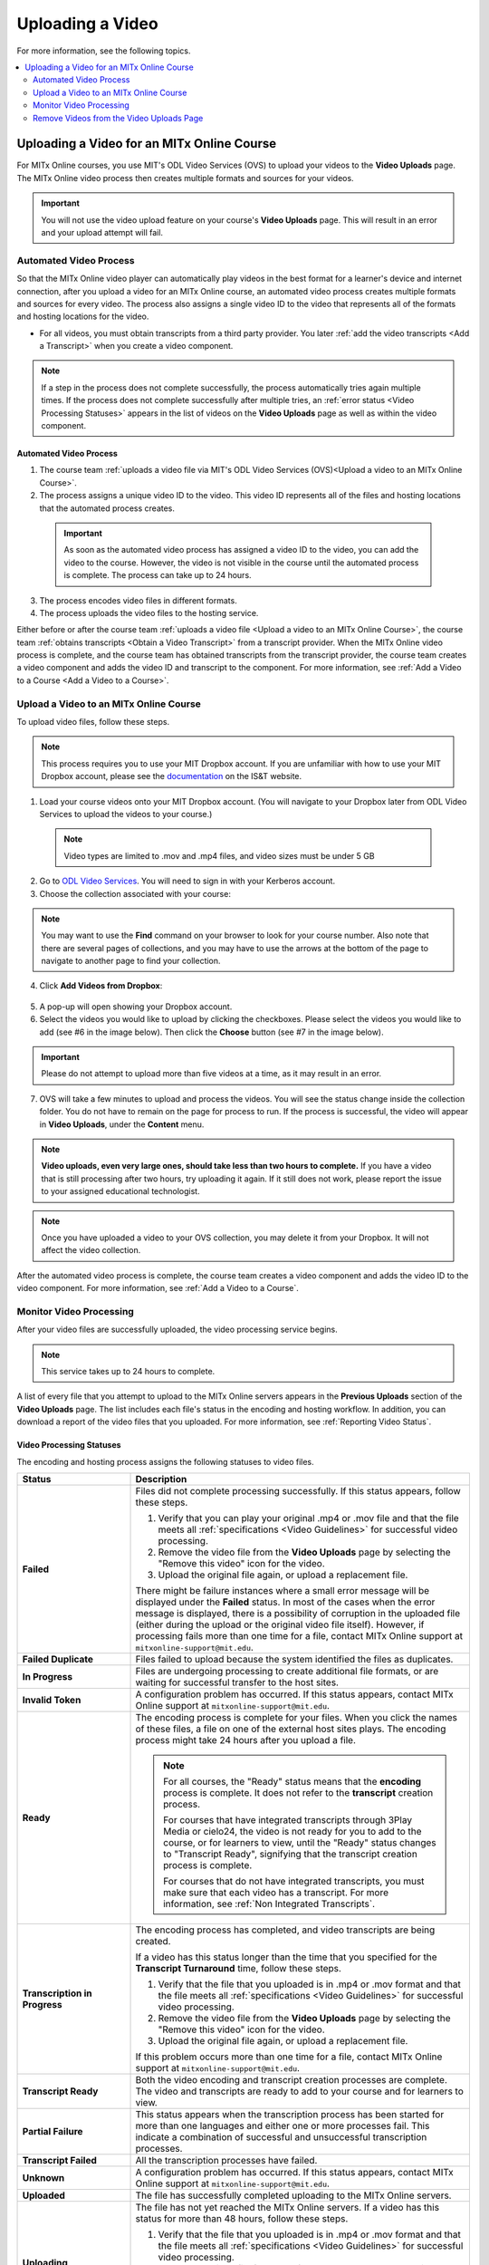 .. _Upload a Video on edX:

#################
Uploading a Video
#################

For more information, see the following topics.

.. contents::
 :local:
 :depth: 2

.. _Uploading a Video for an edx org Course:

******************************************
Uploading a Video for an MITx Online Course
******************************************

For MITx Online courses, you use MIT's ODL Video Services (OVS) to upload your videos to the **Video Uploads** page. The MITx Online video process then creates multiple formats and sources for your videos.

.. important::
  You will not use the video upload feature on your course's **Video Uploads** page. This will result in an error and your upload attempt will fail.

.. _Automated Video Process:

=======================
Automated Video Process
=======================

So that the MITx Online video player can automatically play videos in the best format
for a learner's device and internet connection, after you upload a video for an
MITx Online course, an automated video process creates multiple formats and sources
for every video. The process also assigns a single video ID to the video that
represents all of the formats and hosting locations for the video.

* For all videos, you must obtain transcripts
  from a third party provider. You later :ref:`add the video transcripts <Add a Transcript>` when you create a video component.

.. note::
  If a step in the process does not complete successfully, the process automatically tries again multiple times. If the process does not complete successfully after multiple tries, an :ref:`error status <Video Processing Statuses>` appears in the list of videos on the **Video Uploads** page as well as within the video component.

.. _Automated Video Process:

Automated Video Process
***********************

#. The course team :ref:`uploads a video file via MIT's ODL Video Services (OVS)<Upload a video to an MITx Online Course>`.
#. The process assigns a unique video ID to the video. This video ID represents all of the files and hosting locations that the automated process creates.
 .. important::
    As soon as the automated video process has assigned a video ID to the video, you can add the video to the course. However, the video is not visible in the course until the automated process is complete. The process can take up to 24 hours.
3. The process encodes video files in different formats.
#. The process uploads the video files to the hosting service.

Either before or after the course team :ref:`uploads a video file <Upload a video to an MITx Online Course>`, the course team :ref:`obtains transcripts <Obtain a Video Transcript>`
from a transcript provider. When the MITx Online video process is complete, and the
course team has obtained transcripts from the transcript provider, the course
team creates a video component and adds the video ID and transcript to the
component. For more information, see :ref:`Add a Video to a Course <Add a Video to a Course>`.

.. _Upload a video to an MITx Online Course:

====================================
Upload a Video to an MITx Online Course
====================================

To upload video files, follow these steps.

.. note::
  This process requires you to use your MIT Dropbox account. If you are unfamiliar with how to use your MIT Dropbox account, please see the `documentation <https://ist.mit.edu/dropbox>`_ on the IS&T website.

1. Load your course videos onto your MIT Dropbox account. (You will navigate to your Dropbox later from ODL Video Services to upload the videos to your course.)
  .. note::
    Video types are limited to .mov and .mp4 files, and video sizes must be under 5 GB
2. Go to `ODL Video Services <https://video.odl.mit.edu/>`_. You will need to sign in with your Kerberos account.
3. Choose the collection associated with your course:
  .. image:: ../../../shared/images/find_collection.png
    :width: 300
    :alt: The ODL Video Services library, with a list of collections. The collection associated with a course will have the course number listed in its title.
.. note::
  You may want to use the **Find** command on your browser to look for your course number. Also note that there are several pages of collections, and you may have to use the arrows at the bottom of the page to navigate to another page to find your collection.
4. Click **Add Videos from Dropbox**:
  .. image:: ../../../shared/images/add_from_dropbox.png
   :width: 300
   :alt: On the screen with a list of videos associated with your course, click the "Add Videos from Dropbbox" link in the upper right hand corner of the page.
5. A pop-up will open showing your Dropbox account.
#. Select the videos you would like to upload by clicking the checkboxes. Please select the videos you would like to add (see #6 in the image below). Then click the **Choose** button (see #7 in the image below).
  .. image:: ../../../shared/images/select_videos.png
   :width: 300
   :alt: From your Dropbox you will be able to click a check box next to any of the videos you want to upload and then click "Choose."
.. important::
  Please do not attempt to upload more than five videos at a time, as it may result in an error.
7. OVS will take a few minutes to upload and process the videos. You will see the status change inside the collection folder. You do not have to remain on the page for process to run. If the process is successful, the video will appear in **Video Uploads**, under the **Content** menu.

.. note::
  **Video uploads, even very large ones, should take less than two hours to complete.** If you have a video that is still processing after two hours, try uploading it again. If it still does not work, please report the issue to your assigned educational technologist.
.. note::
  Once you have uploaded a video to your OVS collection, you may delete it from your Dropbox. It will not affect the video collection.

After the automated video process is complete, the course team creates a video
component and adds the video ID to the video component. For more information,
see :ref:`Add a Video to a Course`.


.. _Monitor Video Processing:

========================
Monitor Video Processing
========================

After your video files are successfully uploaded, the video processing service
begins.

.. note::
  This service takes up to 24 hours to complete.

A list of every file that you attempt to upload to the MITx Online servers appears in
the **Previous Uploads** section of the **Video Uploads** page. The list
includes each file's status in the encoding and hosting workflow. In addition,
you can download a report of the video files that you uploaded. For more
information, see :ref:`Reporting Video Status`.

.. _Video Processing Statuses:

Video Processing Statuses
*************************

The encoding and hosting process assigns the following statuses to video files.

.. list-table::
  :widths: 25 75
  :header-rows: 1

  * - Status
    - Description
  * - **Failed**
    - Files did not complete processing successfully. If this status appears,
      follow these steps.

      #. Verify that you can play your original .mp4 or .mov file and that the
         file meets all :ref:`specifications <Video Guidelines>` for successful
         video processing.
      #. Remove the video file from the **Video Uploads** page by selecting the
         "Remove this video" icon for the video.
      #. Upload the original file again, or upload a replacement file.

      There might be failure instances where a small error message will be displayed
      under the **Failed** status. In most of the cases when the error message is displayed, there
      is a possibility of corruption in the uploaded file (either during the upload or the original
      video file itself). However, if processing fails more than one time for a file, contact MITx Online support at ``mitxonline-support@mit.edu``.

  * - **Failed Duplicate**
    - Files failed to upload because the system identified the files as
      duplicates.
  * - **In Progress**
    - Files are undergoing processing to create additional file formats, or are
      waiting for successful transfer to the host sites.
  * - **Invalid Token**
    - A configuration problem has occurred. If this status appears, contact MITx Online support at ``mitxonline-support@mit.edu``.
  * - **Ready**
    - The encoding process is complete for your files. When you click the names
      of these files, a file on one of the external host sites plays. The
      encoding process might take 24 hours after you upload a file.

      .. note::
        For all courses, the "Ready" status means that the **encoding** process
        is complete. It does not refer to the **transcript** creation process.

        For courses that have integrated transcripts through 3Play Media or
        cielo24, the video is not ready for you to add to the course, or for
        learners to view, until the "Ready" status changes to "Transcript
        Ready", signifying that the transcript creation process is complete.

        For courses that do not have integrated transcripts, you must make sure
        that each video has a transcript. For more information, see :ref:`Non
        Integrated Transcripts`.

  * - **Transcription in Progress**
    - The encoding process has completed, and video transcripts are being
      created.

      If a video has this status longer than the time that you specified for
      the **Transcript Turnaround** time, follow these steps.

      #. Verify that the file that you uploaded is in .mp4 or .mov format and
         that the file meets all :ref:`specifications <Video Guidelines>` for
         successful video processing.
      #. Remove the video file from the **Video Uploads** page by selecting the
         "Remove this video" icon for the video.
      #. Upload the original file again, or upload a replacement file.

      If this problem occurs more than one time for a file, contact MITx Online
      support at ``mitxonline-support@mit.edu``.

  * - **Transcript Ready**
    - Both the video encoding and transcript creation processes are complete.
      The video and transcripts are ready to add to your course and for
      learners to view.

  * - **Partial Failure**
    - This status appears when the transcription process has been started for more than one languages
      and either one or more processes fail. This indicate a combination of successful and unsuccessful
      transcription processes.

  * - **Transcript Failed**
    - All the transcription processes have failed.

  * - **Unknown**
    - A configuration problem has occurred. If this status appears, contact MITx Online support at ``mitxonline-support@mit.edu``.
  * - **Uploaded**
    - The file has successfully completed uploading to the MITx Online servers.
  * - **Uploading**
    - The file has not yet reached the MITx Online servers. If a video has this status
      for more than 48 hours, follow these steps.

      #. Verify that the file that you uploaded is in .mp4 or .mov format and
         that the file meets all :ref:`specifications <Video Guidelines>` for
         successful video processing.
      #. Remove the video file from the **Video Uploads** page by selecting the
         "Remove this video" icon for the video.
      #. Upload the original file again, or upload a replacement file.

      If this problem occurs more than one time for a file, contact MITx Online support at ``mitxonline-support@mit.edu``.



.. _Reporting Video Status:

Downloading the Available Encodings Report
******************************************

The Available Encodings report is a comma separated values (.csv) file that
provides detailed information about the video files that you have uploaded.
This report includes the status of the encoding and hosting process for each
video file that you have uploaded, the identifier for the video, and the URLs
for each encoding format. The MITx Online encoding and hosting process produces these
alternative formats to ensure optimal playback quality for your learners.

You can view the Available Encodings report in a spreadsheet application or
text editor.

To download the Available Encodings report, follow these steps.

#. Open the course in Studio.

#. On the **Content** menu, select **Video Uploads**.

#. On the **Video Uploads** page, click **Download available encodings (.csv)**.

#. Use a spreadsheet application or text editor to open the .csv file.

The .csv file includes the following columns.

* The file **Name**.

* The file **Duration**. If the upload process has not yet determined how long
  the file is, **Pending** appears in the **Duration** column for a video.

* The **Date Added**, which shows the date and time that you uploaded the
  video file.

* The unique, identifying **Video ID**. When you add a video component to your
  course, you supply the video ID for the file you want to add. For more
  information, see :ref:`Add a Video to a Course`.

* The **Status** of the encoding and hosting process for the file. For more
  information, see :ref:`Video Processing Statuses`.

The .csv file also includes a column for each of the formats that are the
result of the MITx Online encoding and hosting process. These columns include the URL
of a host site only after the format is successfully generated and delivered to
its destination.

* **desktop_mp4 URL**: The location of a 720p resolution video file in .mp4
  format. Learners who view course videos with mp4 players view this file.

* **desktop_webm URL**: The location of a 720p resolution video file in .webm
  format. Learners who view course videos with webm players view this file.

  .. note::
    The encoding and hosting process no longer creates .webm versions of the
    video files that you upload. Modern web browsers do not require the webm
    format. The .csv file includes the **desktop_webm URL** column to show the
    webm URLs for videos uploaded before this change. When you upload a new
    video, the column will remain empty, even after the encoding and hosting
    process is complete.

* **mobile_low URL**: The location of a 360p resolution video file. Learners
  who download and view course videos on mobile devices view this file.

.. _Delete Videos from Upload Page:

=========================================
Remove Videos from the Video Uploads Page
=========================================

A list of every file that has been uploaded to the MITx Online servers appears in the
**Previous Uploads** section of the **Video Uploads** page. You can remove
videos from the **Previous Uploads** list without affecting course content
that uses the video ID of successfully uploaded videos.

To remove a video from the **Previous Uploads** list, follow these steps.

#. Open the course in Studio.

#. On the **Content** menu, select **Video Uploads**.

#. In the **Previous Uploads** list, locate the row for the video that you
   want to remove, then select the "X" icon in the **Action** column.

#. In the confirmation dialog box that appears, select **Remove** to remove
   the video.

The selected video is removed from the **Previous Uploads** list. Course
content that uses the video ID of the removed video is not affected.
